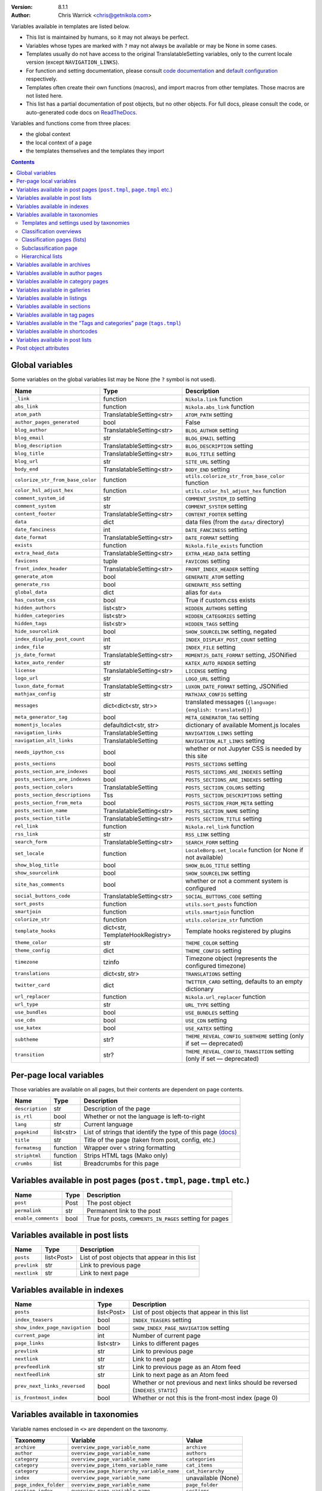 .. title: Template variables
.. slug: template-variables
.. date: 2017-04-13 12:00:00
.. author: The Nikola Team

:Version: 8.1.1
:Author: Chris Warrick <chris@getnikola.com>

Variables available in templates are listed below.

* This list is maintained by humans, so it may not always be perfect.
* Variables whose types are marked with ``?`` may not always be available or may be None in some cases.
* Templates usually do not have access to the original TranslatableSetting
  variables, only to the current locale version (except ``NAVIGATION_LINKS``).
* For function and setting documentation, please consult `code documentation
  <https://docs.getnikola.com/en/latest/modules/>`_ and `default configuration
  <https://getnikola.com/conf.html>`_ respectively.
* Templates often create their own functions (macros), and import macros from
  other templates. Those macros are not listed here.
* This list has a partial documentation of post objects, but no other objects. For full docs, please consult
  the code, or auto-generated code docs on `ReadTheDocs <http://nikola.readthedocs.io/>`_.

Variables and functions come from three places:

* the global context
* the local context of a page
* the templates themselves and the templates they import

.. class:: alert alert-primary
.. contents::

Global variables
----------------

Some variables on the global variables list may be None (the ``?`` symbol is not used).

.. class:: table table-bordered table-striped

==================================  ==================================  ================================================================================
Name                                Type                                Description
==================================  ==================================  ================================================================================
``_link``                           function                            ``Nikola.link`` function
``abs_link``                        function                            ``Nikola.abs_link`` function
``atom_path``                       TranslatableSetting<str>            ``ATOM_PATH`` setting
``author_pages_generated``          bool                                False
``blog_author``                     TranslatableSetting<str>            ``BLOG_AUTHOR`` setting
``blog_email``                      str                                 ``BLOG_EMAIL`` setting
``blog_description``                TranslatableSetting<str>            ``BLOG_DESCRIPTION`` setting
``blog_title``                      TranslatableSetting<str>            ``BLOG_TITLE`` setting
``blog_url``                        str                                 ``SITE_URL`` setting
``body_end``                        TranslatableSetting<str>            ``BODY_END`` setting
``colorize_str_from_base_color``    function                            ``utils.colorize_str_from_base_color`` function
``color_hsl_adjust_hex``            function                            ``utils.color_hsl_adjust_hex`` function
``comment_system_id``               str                                 ``COMMENT_SYSTEM_ID`` setting
``comment_system``                  str                                 ``COMMENT_SYSTEM`` setting
``content_footer``                  TranslatableSetting<str>            ``CONTENT_FOOTER`` setting
``data``                            dict                                data files (from the ``data/`` directory)
``date_fanciness``                  int                                 ``DATE_FANCINESS`` setting
``date_format``                     TranslatableSetting<str>            ``DATE_FORMAT`` setting
``exists``                          function                            ``Nikola.file_exists`` function
``extra_head_data``                 TranslatableSetting<str>            ``EXTRA_HEAD_DATA`` setting
``favicons``                        tuple                               ``FAVICONS`` setting
``front_index_header``              TranslatableSetting<str>            ``FRONT_INDEX_HEADER`` setting
``generate_atom``                   bool                                ``GENERATE_ATOM`` setting
``generate_rss``                    bool                                ``GENERATE_RSS`` setting
``global_data``                     dict                                alias for ``data``
``has_custom_css``                  bool                                True if custom.css exists
``hidden_authors``                  list<str>                           ``HIDDEN_AUTHORS`` setting
``hidden_categories``               list<str>                           ``HIDDEN_CATEGORIES`` setting
``hidden_tags``                     list<str>                           ``HIDDEN_TAGS`` setting
``hide_sourcelink``                 bool                                ``SHOW_SOURCELINK`` setting, negated
``index_display_post_count``        int                                 ``INDEX_DISPLAY_POST_COUNT`` setting
``index_file``                      str                                 ``INDEX_FILE`` setting
``js_date_format``                  TranslatableSetting<str>            ``MOMENTJS_DATE_FORMAT`` setting, JSONified
``katex_auto_render``               str                                 ``KATEX_AUTO_RENDER`` setting
``license``                         TranslatableSetting<str>            ``LICENSE`` setting
``logo_url``                        str                                 ``LOGO_URL`` setting
``luxon_date_format``               TranslatableSetting<str>            ``LUXON_DATE_FORMAT`` setting, JSONified
``mathjax_config``                  str                                 ``MATHJAX_CONFIG`` setting
``messages``                        dict<dict<str, str>>                translated messages (``{language: {english: translated}}``)
``meta_generator_tag``              bool                                ``META_GENERATOR_TAG`` setting
``momentjs_locales``                defaultdict<str, str>               dictionary of available Moment.js locales
``navigation_links``                TranslatableSetting                 ``NAVIGATION_LINKS`` setting
``navigation_alt_links``            TranslatableSetting                 ``NAVIGATION_ALT_LINKS`` setting
``needs_ipython_css``               bool                                whether or not Jupyter CSS is needed by this site
``posts_sections``                  bool                                ``POSTS_SECTIONS`` setting
``posts_section_are_indexes``       bool                                ``POSTS_SECTIONS_ARE_INDEXES`` setting
``posts_sections_are_indexes``      bool                                ``POSTS_SECTIONS_ARE_INDEXES`` setting
``posts_section_colors``            TranslatableSetting                 ``POSTS_SECTION_COLORS`` setting
``posts_section_descriptions``      Tss                                 ``POSTS_SECTION_DESCRIPTIONS`` setting
``posts_section_from_meta``         bool                                ``POSTS_SECTION_FROM_META`` setting
``posts_section_name``              TranslatableSetting<str>            ``POSTS_SECTION_NAME`` setting
``posts_section_title``             TranslatableSetting<str>            ``POSTS_SECTION_TITLE`` setting
``rel_link``                        function                            ``Nikola.rel_link`` function
``rss_link``                        str                                 ``RSS_LINK`` setting
``search_form``                     TranslatableSetting<str>            ``SEARCH_FORM`` setting
``set_locale``                      function                            ``LocaleBorg.set_locale`` function (or None if not available)
``show_blog_title``                 bool                                ``SHOW_BLOG_TITLE`` setting
``show_sourcelink``                 bool                                ``SHOW_SOURCELINK`` setting
``site_has_comments``               bool                                whether or not a comment system is configured
``social_buttons_code``             TranslatableSetting<str>            ``SOCIAL_BUTTONS_CODE`` setting
``sort_posts``                      function                            ``utils.sort_posts`` function
``smartjoin``                       function                            ``utils.smartjoin`` function
``colorize_str``                    function                            ``utils.colorize_str`` function
``template_hooks``                  dict<str, TemplateHookRegistry>     Template hooks registered by plugins
``theme_color``                     str                                 ``THEME_COLOR`` setting
``theme_config``                    dict                                ``THEME_CONFIG`` setting
``timezone``                        tzinfo                              Timezone object (represents the configured timezone)
``translations``                    dict<str, str>                      ``TRANSLATIONS`` setting
``twitter_card``                    dict                                ``TWITTER_CARD`` setting, defaults to an empty dictionary
``url_replacer``                    function                            ``Nikola.url_replacer`` function
``url_type``                        str                                 ``URL_TYPE`` setting
``use_bundles``                     bool                                ``USE_BUNDLES`` setting
``use_cdn``                         bool                                ``USE_CDN`` setting
``use_katex``                       bool                                ``USE_KATEX`` setting
``subtheme``                        str?                                ``THEME_REVEAL_CONFIG_SUBTHEME`` setting (only if set — deprecated)
``transition``                      str?                                ``THEME_REVEAL_CONFIG_TRANSITION`` setting (only if set — deprecated)
==================================  ==================================  ================================================================================

Per-page local variables
------------------------

Those variables are available on all pages, but their contents are dependent on page contents.

.. class:: table table-bordered table-striped

==================  ==========  ===============================================================
Name                Type        Description
==================  ==========  ===============================================================
``description``     str         Description of the page
``is_rtl``          bool        Whether or not the language is left-to-right
``lang``            str         Current language
``pagekind``        list<str>   List of strings that identify the type of this page `(docs)`__
``title``           str         Title of the page (taken from post, config, etc.)
``formatmsg``       function    Wrapper over ``%`` string formatting
``striphtml``       function    Strips HTML tags (Mako only)
``crumbs``          list        Breadcrumbs for this page
==================  ==========  ===============================================================

__ https://getnikola.com/theming.html#identifying-and-customizing-different-kinds-of-pages-with-a-shared-template

Variables available in post pages (``post.tmpl``, ``page.tmpl`` etc.)
---------------------------------------------------------------------

.. class:: table table-bordered table-striped

======================  ==========  ========================================================
Name                    Type        Description
======================  ==========  ========================================================
``post``                Post        The post object
``permalink``           str         Permanent link to the post
``enable_comments``     bool        True for posts, ``COMMENTS_IN_PAGES`` setting for pages
======================  ==========  ========================================================

Variables available in post lists
---------------------------------

.. class:: table table-bordered table-striped

==============  =============  ==============================================
Name            Type           Description
==============  =============  ==============================================
``posts``       list<Post>     List of post objects that appear in this list
``prevlink``    str            Link to previous page
``nextlink``    str            Link to next page
==============  =============  ==============================================


Variables available in indexes
------------------------------

.. class:: table table-bordered table-striped

==============================  ==============  ===============================================================================
Name                            Type            Description
==============================  ==============  ===============================================================================
``posts``                       list<Post>      List of post objects that appear in this list
``index_teasers``               bool            ``INDEX_TEASERS`` setting
``show_index_page_navigation``  bool            ``SHOW_INDEX_PAGE_NAVIGATION`` setting
``current_page``                int             Number of current page
``page_links``                  list<str>       Links to different pages
``prevlink``                    str             Link to previous page
``nextlink``                    str             Link to next page
``prevfeedlink``                str             Link to previous page as an Atom feed
``nextfeedlink``                str             Link to next page as an Atom feed
``prev_next_links_reversed``    bool            Whether or not previous and next links should be reversed (``INDEXES_STATIC``)
``is_frontmost_index``          bool            Whether or not this is the front-most index (page 0)
==============================  ==============  ===============================================================================

Variables available in taxonomies
---------------------------------

Variable names enclosed in ``<>`` are dependent on the taxonomy.

.. class:: table table-bordered table-striped

======================  ==========================================  ===================
Taxonomy                Variable                                    Value
======================  ==========================================  ===================
``archive``             ``overview_page_variable_name``             ``archive``
``author``              ``overview_page_variable_name``             ``authors``
``category``            ``overview_page_variable_name``             ``categories``
``category``            ``overview_page_items_variable_name``       ``cat_items``
``category``            ``overview_page_hierarchy_variable_name``   ``cat_hierarchy``
``index``               ``overview_page_variable_name``             unavailable (None)
``page_index_folder``   ``overview_page_variable_name``             ``page_folder``
``section_index``       ``overview_page_variable_name``             ``sections``
``tag``                 ``overview_page_variable_name``             ``tags``
``tag``                 ``overview_page_items_variable_name``       ``items``
======================  ==========================================  ===================

Templates and settings used by taxonomies
~~~~~~~~~~~~~~~~~~~~~~~~~~~~~~~~~~~~~~~~~

.. class:: table table-bordered table-striped

======================  ==================  ==================================  ======================================  ==============================================  ======================================  ==============================  ==============================
Taxonomy                Has hierarchy       List (one classification) template  Index (one classification) template     Overview (list of classifications) template     Subcategories list template             List is an index                Show as list of subcategories
======================  ==================  ==================================  ======================================  ==============================================  ======================================  ==============================  ==============================
(default settings)      no                  tagindex.tmpl                       tagindex.tmpl                           list.tmpl                                       taxonomy_list.tmpl (does not exist)     no                              no
``archive``             yes (0-3 levels)    list_post.tmpl                      archiveindex.tmpl                       list.tmpl                                       list.tmpl                               ``ARCHIVES_ARE_INDEXES``        ``not CREATE_FULL_ARCHIVES``
``author``              no                  author.tmpl                         authorindex.tmpl                        authors.tmpl                                    n/a                                     ``AUTHOR_PAGES_ARE_INDEXES``    no
``category``            yes                 tag.tmpl                            tagindex.tmpl                           tags.tmpl (with tags)                           n/a                                     ``CATEGORY_PAGES_ARE_INDEXES``  n/a
``index``               no                  n/a                                 index.tmpl                              n/a                                             n/a                                     yes                             no
``page_index_folder``   yes                 list.tmpl                           n/a                                     n/a                                             n/a                                     no                              no
``section_index``       no                  list.tmpl                           sectionindex.tmpl                       n/a                                             n/a                                     ``POSTS_SECTIONS_ARE_INDEXES``  no
``tag``                 no                  tag.tmpl                            tagindex.tmpl                           tags.tmpl (with categories)                     n/a                                     ``TAG_PAGES_ARE_INDEXES``       no
======================  ==================  ==================================  ======================================  ==============================================  ======================================  ==============================  ==============================

Classification overviews
~~~~~~~~~~~~~~~~~~~~~~~~

Hierarchy-related variables are available if and only if ``has_hierarchy`` is True.

.. class:: table table-bordered table-striped

==================================================================  ======  ==============================================================================================================================================================================
Name                                                                Type    Description
==================================================================  ======  ==============================================================================================================================================================================
``<overview_page_variable_name>``                                   str     List of classifications
``<overview_page_items_variable_name>``                             list    List of items *(name, link)*
``<overview_page_items_variable_name + "_with_postcount">``         list    List of items *(name, link, number of posts)*
``<overview_page_hierarchy_variable_name>``                         list?   List of hierarchies *(name, full name, path, link, indent levels, indent to change before, indent to change after)*
``<overview_page_hierarchy_variable_name + "_with_postcount">``     list?   List of hierarchies, with added counts *(name, full name, path, link, indent levels, indent to change before, indent to change after, number of children, number of posts)*
``has_hierarchy``                                                   bool    Value of ``has_hierarchy`` for the taxonomy
``permalink``                                                       str     Permanent link to page
==================================================================  ======  ==============================================================================================================================================================================

Classification pages (lists)
~~~~~~~~~~~~~~~~~~~~~~~~~~~~

.. class:: table table-bordered table-striped

===================  ==============  =============================================================
Name                 Type            Description
===================  ==============  =============================================================
``kind``             str             The classification name
``items``            list?           List of items for ``list.tmpl`` *(title, permalink, None)*
``posts``            list<Post>?     List of items for other templates
``permalink``        str             Permanent link to page
``other_languages``  list<tuple>     List of triples ``(other_lang, other_classification, title)``
===================  ==============  =============================================================

Index-style classification pages have ``kind`` in addition to the usual index variables.

Subclassification page
~~~~~~~~~~~~~~~~~~~~~~

.. class:: table table-bordered table-striped

===================  ===========  =============================================================
Name                 Type         Description
===================  ===========  =============================================================
``items``            list?        List of items
``permalink``        str          Permanent link to page
``other_languages``  list<tuple>  List of triples ``(other_lang, other_classification, title)``
===================  ===========  =============================================================

Hierarchical lists
~~~~~~~~~~~~~~~~~~

The indenting information can be used to render the items as a tree. The values have the following meanings:

 * ``indent levels`` is a list of pairs ``(current_i, count_i)`` giving the current position (``0``, ..., ``count_i-1``) and maximum (``count_i``) in the hierarchy level ``i``;
 * ``indent to change before`` is the difference of hierarchy levels between the previous and the current item; positive values indicate that the current item is indented further in and can be used to open HTML tags before the item;
 * ``indent to change after`` is the difference of hierarchy levels between the current and the next item; negative values indicate that the current item is indented further in and can be used to close HTML tags after the item.

Example:

.. code:: text

   +--- levels:[(0,3)], before:1, after:0
   +-+- levels:[(1,3)], before:0, after:1
   | +--- levels:[(1,3), (0,2)], before:1, after:0
   | +-+- levels:[(1,3), (1,2)], before:0, after:1
   |   +--- levels:[(1,3), (1,2), (0, 1)], before:1, after:-2
   +-+- levels:[(2,3)], before:-2, after:1
     +- levels:[(2,3), (0,1)], before:1, after:-2

See ``tags.tmpl`` in the base themes for examples on how to render a tree as nested unordered lists in HTML.

Variables available in archives
-------------------------------

The archive navigation variables are available only if ``create_archive_navigation`` is True.

.. class:: table table-bordered table-striped

==============================  ==============  ========================================================================
Name                            Type            Description
==============================  ==============  ========================================================================
``kind``                        str             Always ``"archive"``
``archive_name``                str?            Name of the archive (only if using indexes)
``create_archive_navigation``   bool            ``CREATE_ARCHIVE_NAVIGATION`` setting
``has_archive_navigation``      bool            Whether or not archive navigation is available
``up_archive``                  str?            Link to the archive one level up
``up_archive_name``             str?            Name of the archive one level up
``previous_archive``            str?            Link to the previous archive
``previous_archive_name``       str?            Name of the previous archive
``next_archive``                str?            Link to the next archive
``next_archive_name``           str?            Name of the next archive
``archive_nodelevel``           int?            Level of the archive
``other_languages``             list            List of tuples ``(lang, path, name)`` of same archive in other languages
==============================  ==============  ========================================================================


Variables available in author pages
-----------------------------------

.. class:: table table-bordered table-striped

===================  ===========  =========================================================================
Name                 Type         Description
===================  ===========  =========================================================================
``kind``             str          Always ``"author"``
``author``           str          Author name
``rss_link``         str          Link to RSS (HTML fragment)
``other_languages``  list<tuple>  List of tuples ``(lang, author, name)`` of same author in other languages
===================  ===========  =========================================================================


Variables available in category pages
-------------------------------------

.. class:: table table-bordered table-striped

===================  ===========  =============================================================================
Name                 Type         Description
===================  ===========  =============================================================================
``kind``             str          Always ``"category"``
``category``         str          Category name
``category_path``    list<str>    Category hierarchy
``rss_link``         str?         Link to RSS (HTML fragment, only if using indexes)
``subcategories``    list         List of subcategories (contains *name, link* tuples)
``tag``              str          Friendly category name
``other_languages``  list<tuple>  List of tuples ``(lang, category, name)`` of same category in other languages
===================  ===========  =============================================================================

Variables available in galleries
--------------------------------

.. class:: table table-bordered table-striped

======================  ==========  ===============================================================================
Name                    Type        Description
======================  ==========  ===============================================================================
``crumbs``              list        Breadcrumbs for this page
``enable_comments``     bool        Whether or not comments are enabled in galleries
``folders``             list        List of folders (contains *path, title* tuples)
``permalink``           str         Permanent link to this page
``photo_array``         list        Photo array (contains dicts with image data: *url, url_thumb, title, size{w, h}*)
``photo_array_json``    str         Photo array in JSON format
``post``                Post?       The Post object for this gallery
``thumbnail_size``      int         ``THUMBNAIL_SIZE`` setting
======================  ==========  ===============================================================================


Variables available in listings
-------------------------------

.. class:: table table-bordered table-striped

==================  ==========  ========================================
Name                Type        Description
==================  ==========  ========================================
``code``            str         Highlighted source code (HTML fragment)
``crumbs``          list        Breadcrumbs for this page
``folders``         list<str>   List of subfolders
``files``           list<str>   List of files in the folder
``source_link``     str         Link to the source file
==================  ==========  ========================================

Variables available in sections
-------------------------------

.. class:: table table-bordered table-striped

===================  ===========  ===========================================================================
Name                 Type         Description
===================  ===========  ===========================================================================
``section``          str          Section name (internal)
``kind``             str          Always ``"section"``
``other_languages``  list<tuple>  List of tuples ``(lang, section, name)`` of same section in other languages
===================  ===========  ===========================================================================

Variables available in tag pages
--------------------------------

.. class:: table table-bordered table-striped

===================  ===========  ===================================================================
Name                 Type         Description
===================  ===========  ===================================================================
``kind``             str          Always ``"tag"``
``tag``              str          Tag name
``other_languages``  list<tuple>  List of tuples ``(lang, tag, name)`` of same tag in other languages
===================  ===========  ===================================================================

Variables available in the “Tags and categories” page (``tags.tmpl``)
---------------------------------------------------------------------

.. class:: table table-bordered table-striped

==============  ======  ===========================================================================================================
Name            Type    Description
==============  ======  ===========================================================================================================
``items``       list    Tags *(name, link)*
``cat_items``   list    Categories *(name, full name, path, link, indent levels, indent to change before, indent to change after)*
==============  ======  ===========================================================================================================

For more details about hierarchies, see `Hierarchical lists`_

Variables available in shortcodes
---------------------------------

*The global context is available in templated shortcodes.*

.. class:: table table-bordered table-striped

==================  ==========  ===========================================================================
Name                Type        Description
==================  ==========  ===========================================================================
``lang``            str         Current language
``_args``           list<str>   Arguments given to the shortcode
``data``            str         Shortcode contents
``post``            Post        Post object (if available)
``filename``        str?        file name, if ``shortcode_function.nikola_shortcode_pass_filename = True``
==================  ==========  ===========================================================================

Variables available in post lists
---------------------------------

*The global context is NOT available in post lists.*

.. class:: table table-bordered table-striped

==================  ==========  =====================================
Name                Type        Description
==================  ==========  =====================================
``posts``           list<Post>  Posts that are on the list
``lang``            str         Current language
``date_format``     str         The date format for current language
``post_list_id``    str         GUID of post list
``messages``        dict        The messages dictionary
``_link``           function    ``Nikola.link`` function
==================  ==========  =====================================

Post object attributes
----------------------

*Usable anywhere post objects are accessible.*

This list only includes variables that make sense for templates. Some function signatures have been shortened to save space, ``?`` means the argument has default value.

More docs: `nikola.post.Post on ReadTheDocs <http://nikola.readthedocs.io/en/latest/nikola/#nikola.post.Post>`_. Check out the source of the Post class as well.

===================================================================  ==========  =============================================================
Name                                                                 Type        Description
===================================================================  ==========  =============================================================
``alltags``                                                          list<str>   All tags for the post
``author(lang=None)``                                                str         Localized author or ``BLOG_AUTHOR``
``base_path``                                                        str         ``cache`` path with local ``os.sep``
``category_from_destpath``                                           bool        If category was set by ``CATEGORY_DESTPATH_AS_DEFAULT``
``data(key, lang=None)``                                             ?           Access to post data
``date``                                                             datetime    Date of post (from meta)
``description(key, lang=None)``                                      str         Description of post (from meta)
``destination_path(lang?, extension?, sep?)``                        str         Destination path of post
``formatted_date(date_format, date=None)``                           str         Format a date (default: post date)
``formatted_updated(date_format)``                                   str         Format the last update date
``guid(lang=None)``                                                  str         GUID of post (used for feeds)
``has_math``                                                         bool        If the post has math
``has_pretty_url(lang)``                                             bool        If the post has a pretty URL
``is_draft``                                                         bool        If the post is a draft
``is_post``                                                          bool        If the post is not a page
``is_private``                                                       bool        If the post is private
``is_translation_available(lang)``                                   bool        If the post is available in (translated to) a given language
``is_two_file``                                                      bool        If the post uses two-file metadata
``meta(key, lang=None)``                                             ?           Metadata of the post (assumes current language)
``next_post``                                                        Post        Next post in the order
``paragraph_count``                                                  int         Paragraph count for a post
``permalink(lang?, absolute?, extension?, query?)``                  str         Permanent link for a post
``post_name``                                                        str         Source path, without extension
``post_status``                                                      str         Post status meta field (published, featured, private, draft)
``prev_post``                                                        Post        Previous post in the order
``previewimage``                                                     str         Preview image of the post
``publish_later``                                                    bool        True if the post is not yet published (due to date)
``reading_time``                                                     int         Approximate reading time in minutes (220 wpm)
``remaining_paragraph_count``                                        int         Paragraph count after the teaser
``remaining_reading_time``                                           int         Reading time after the teaser
``source_link``                                                      str         Absolute link to the post's source
``tags``                                                             list<str>   Tags for the current language
``tags_for_language(lang)``                                          list<str>   Tags for a given language
``text(lang?, teaser_only?, strip_html?, show_read_more_link?, …)``  str         The text of a post
``title(lang=None)``                                                 str         Localized title of post
``translated_to``                                                    list<str>   List of languages of post
``updated``                                                          datetime    Date of last update (from meta)
``use_in_feeds``                                                     bool        If this post should be displayed in feeds
===================================================================  ==========  =============================================================

.. vim: nowrap textwidth=0
